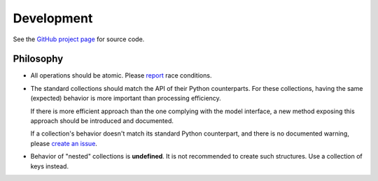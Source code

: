 .. development:

Development
===========

See the `GitHub project page
<https://github.com/redis-collections/redis-collections/>`_ for source code.

Philosophy
----------

*   All operations should be atomic. Please `report
    <https://github.com/redis-collections/redis-collections/issues>`_ race
    conditions.

*   The standard collections should match the API of their Python counterparts.
    For these collections, having the same (expected) behavior is more
    important than processing efficiency.

    If there is more efficient approach than the one complying with the model
    interface, a new method exposing this approach should be introduced and
    documented.

    If a collection's behavior doesn't match its standard Python counterpart,
    and there is no documented warning, please `create an issue
    <https://github.com/redis-collections/redis-collections/issues>`_.

*   Behavior of "nested" collections is **undefined**. It is not recommended
    to create such structures. Use a collection of keys instead.
